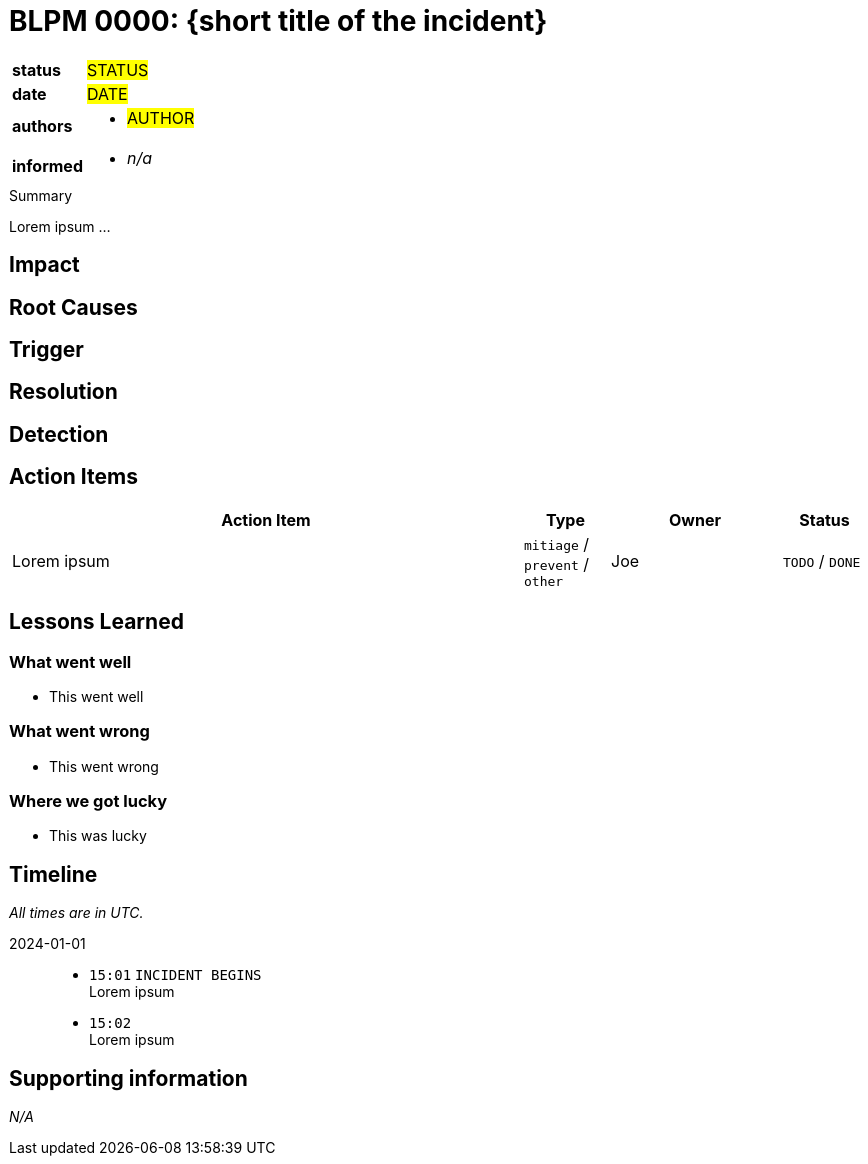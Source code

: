 = BLPM 0000: {short title of the incident}

[cols="1,3"]
|===
|*status*
// `pending` / `prepared` / `completed`
| #STATUS#

|*date*
// YYYY-MM-DD when the BLPM was last updated
| #DATE#

|*authors*
a|
// list everyone involved in the BLPM
* #AUTHOR#

|*informed*
a|
// list everyone who is kept up-to-date on progress; and with whom there is a one-way communication
* _n/a_
|===

////
+++ HELP +++
If you are unsure what to write, checkout this example postmortem:
https://sre.google/sre-book/example-postmortem/
////

.Summary
****
////
Add a short management summary here.
Not longer than 3 sentences.
Usually done at the end or after the BLPM meeting.
////
Lorem ipsum ...
****

== Impact

// Describe how the affected service and its dependants were impacted.

== Root Causes

////
Describe what the root cause was.
Is usually helps to adapt the 5-why-method for this.
////

== Trigger

// Describe the immediate problem which caused the problem to occur.

== Resolution

// Describe the solution to mitigate the problem.

== Detection

// Describe how the problem was found (by alerts, metrics etc.).

== Action Items

////
> Plan the Work and Work the Plan
As in Google SRE book described action items are defined in the BLPM.
They aim to take action on identified bugs/issues to avoid this problem to appear again.
////

[cols="6,1,2,1"]
|===
|Action Item |Type |Owner |Status

|Lorem ipsum
|`mitiage` / `prevent` / `other`
|Joe
|`TODO` / `DONE`
|===


== Lessons Learned

=== What went well

* This went well

=== What went wrong

* This went wrong

=== Where we got lucky

* This was lucky

== Timeline

////
List here all remarkable events regarding the problem.
On specific time entries add the labels:
- OUTAGE BEGINS
- INCIDENT BEGINS
- OUTAGE MITIGATED
- OUTAGE ENDS
- INCIDENT ENDS

Make sure KEEP THE STYLE in the list.
////

_All times are in UTC._

2024-01-01::

* `15:01` `INCIDENT BEGINS` +
Lorem ipsum

* `15:02` +
Lorem ipsum

== Supporting information

// Add any further (important) info here.

_N/A_
// * item 1
